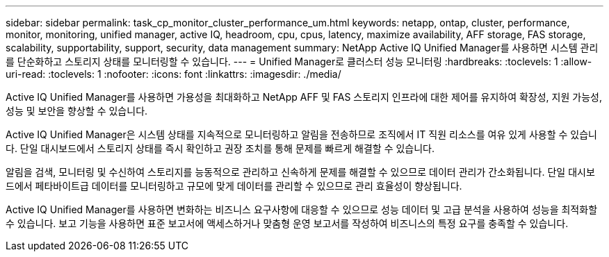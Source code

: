 ---
sidebar: sidebar 
permalink: task_cp_monitor_cluster_performance_um.html 
keywords: netapp, ontap, cluster, performance, monitor, monitoring, unified manager, active IQ, headroom, cpu, cpus, latency, maximize availability, AFF storage, FAS storage, scalability, supportability, support, security, data management 
summary: NetApp Active IQ Unified Manager를 사용하면 시스템 관리를 단순화하고 스토리지 상태를 모니터링할 수 있습니다. 
---
= Unified Manager로 클러스터 성능 모니터링
:hardbreaks:
:toclevels: 1
:allow-uri-read: 
:toclevels: 1
:nofooter: 
:icons: font
:linkattrs: 
:imagesdir: ./media/


[role="lead"]
Active IQ Unified Manager를 사용하면 가용성을 최대화하고 NetApp AFF 및 FAS 스토리지 인프라에 대한 제어를 유지하여 확장성, 지원 가능성, 성능 및 보안을 향상할 수 있습니다.

Active IQ Unified Manager은 시스템 상태를 지속적으로 모니터링하고 알림을 전송하므로 조직에서 IT 직원 리소스를 여유 있게 사용할 수 있습니다. 단일 대시보드에서 스토리지 상태를 즉시 확인하고 권장 조치를 통해 문제를 빠르게 해결할 수 있습니다.

알림을 검색, 모니터링 및 수신하여 스토리지를 능동적으로 관리하고 신속하게 문제를 해결할 수 있으므로 데이터 관리가 간소화됩니다. 단일 대시보드에서 페타바이트급 데이터를 모니터링하고 규모에 맞게 데이터를 관리할 수 있으므로 관리 효율성이 향상됩니다.

Active IQ Unified Manager를 사용하면 변화하는 비즈니스 요구사항에 대응할 수 있으므로 성능 데이터 및 고급 분석을 사용하여 성능을 최적화할 수 있습니다. 보고 기능을 사용하면 표준 보고서에 액세스하거나 맞춤형 운영 보고서를 작성하여 비즈니스의 특정 요구를 충족할 수 있습니다.
